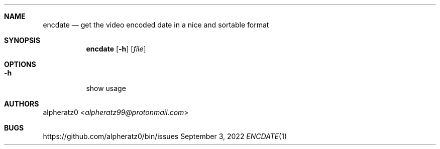 .Dd September 3, 2022
.Dt ENCDATE 1
.Sh NAME
.Nm encdate
.Nd get the video encoded date in a nice and sortable format
.Sh SYNOPSIS
.Nm
.Op Fl h
.Op Ar file
.Sh OPTIONS
.Bl -tag -width indent
.It Fl h
show usage
.El
.Sh AUTHORS
.An alpheratz0 Aq Mt alpheratz99@protonmail.com
.Sh BUGS
https://github.com/alpheratz0/bin/issues
